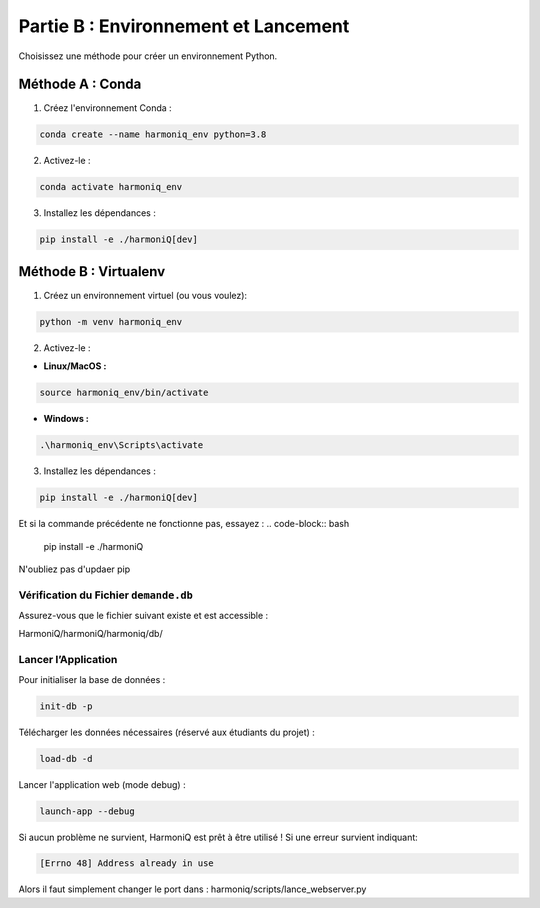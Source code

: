 ==========================================
Partie B : Environnement et Lancement
==========================================
Choisissez une méthode pour créer un environnement Python.

Méthode A : Conda
^^^^^^^^^^^^^^^^^

1. Créez l'environnement Conda :

.. code-block:: bash

    conda create --name harmoniq_env python=3.8

2. Activez-le :

.. code-block:: bash

    conda activate harmoniq_env

3. Installez les dépendances :

.. code-block:: bash

    pip install -e ./harmoniQ[dev]

Méthode B : Virtualenv
^^^^^^^^^^^^^^^^^^^^^^

1. Créez un environnement virtuel (ou vous voulez):

.. code-block:: bash

    python -m venv harmoniq_env

2. Activez-le :

- **Linux/MacOS :**

.. code-block:: bash

    source harmoniq_env/bin/activate

- **Windows :**

.. code-block:: bash

    .\harmoniq_env\Scripts\activate

3. Installez les dépendances :

.. code-block:: bash

    pip install -e ./harmoniQ[dev]

Et si la commande précédente ne fonctionne pas, essayez :
.. code-block:: bash

    pip install -e ./harmoniQ

N'oubliez pas d'updaer pip

Vérification du Fichier ``demande.db``
--------------------------------------

Assurez-vous que le fichier suivant existe et est accessible :

HarmoniQ/harmoniQ/harmoniq/db/

Lancer l’Application
--------------------

Pour initialiser la base de données :

.. code-block:: bash

    init-db -p

Télécharger les données nécessaires (réservé aux étudiants du projet) :

.. code-block:: bash

    load-db -d

Lancer l'application web (mode debug) :

.. code-block:: bash

    launch-app --debug

Si aucun problème ne survient, HarmoniQ est prêt à être utilisé ! Si une erreur survient indiquant:

.. code-block:: bash

    [Errno 48] Address already in use

Alors il faut simplement changer le port dans : harmoniq/scripts/lance_webserver.py
